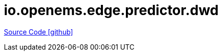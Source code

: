 = io.openems.edge.predictor.dwd

https://github.com/OpenEMS/openems/tree/develop/io.openems.edge.predictor.dwd[Source Code icon:github[]]
